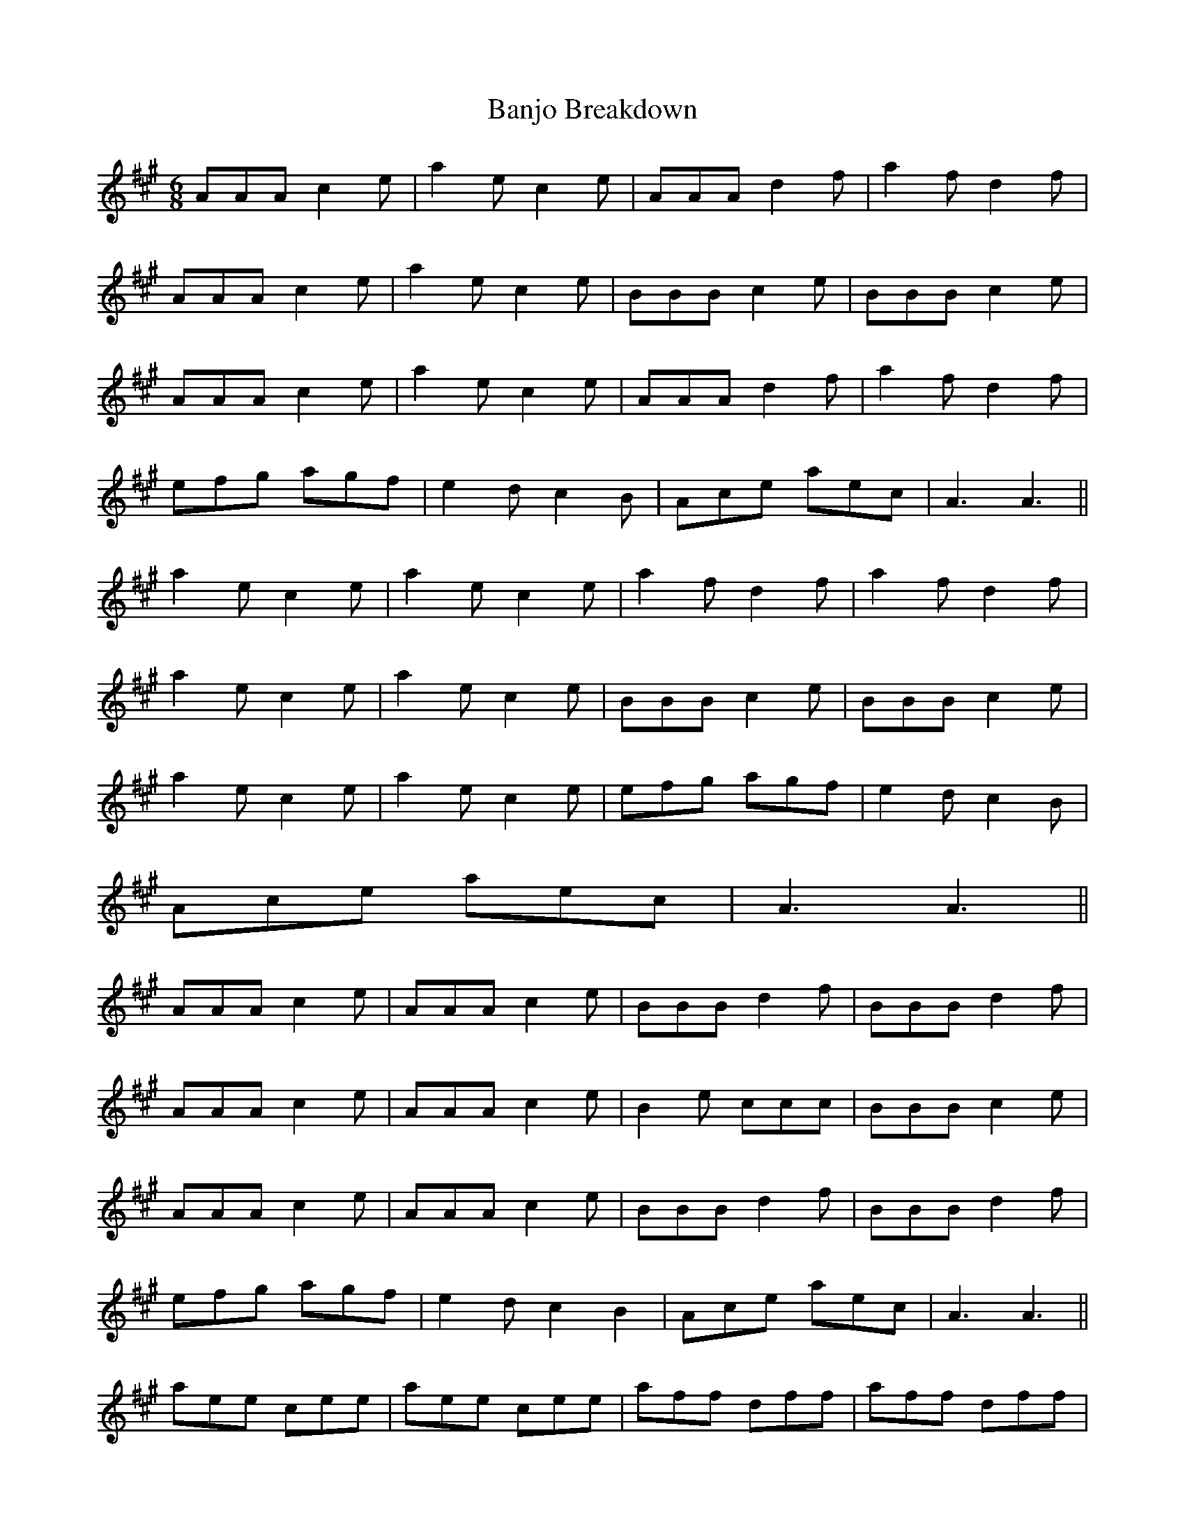 X: 2654
T: Banjo Breakdown
R: jig
M: 6/8
K: Amajor
AAA c2 e|a2 e c2 e|AAA d2 f|a2 f d2 f|
AAA c2 e|a2 e c2 e|BBB c2 e|BBB c2 e|
AAA c2 e|a2 e c2 e|AAA d2 f|a2 f d2 f|
efg agf|e2 d c2 B|Ace aec|A3 A3||
a2 e c2 e|a2 e c2 e|a2 f d2 f|a2 f d2 f|
a2 e c2 e|a2 e c2 e|BBB c2 e|BBB c2 e|
a2 e c2 e|a2 e c2 e|efg agf|e2 d c2 B|
Ace aec|A3 A3||
AAA c2 e|AAA c2 e|BBB d2 f|BBB d2 f|
AAA c2 e|AAA c2 e|B2 e ccc|BBB c2 e|
AAA c2 e|AAA c2 e|BBB d2 f|BBB d2 f|
efg agf|e2 d c2 B2|Ace aec|A3 A3||
aee cee|aee cee|aff dff|aff dff|
aee cee|aee cee|BBB c2 e|BBB c2 e|
aee cee|aee cee|aff dff|aff dff|
efg agf|e2 dc2 B|Ace aec|A3 A3||

